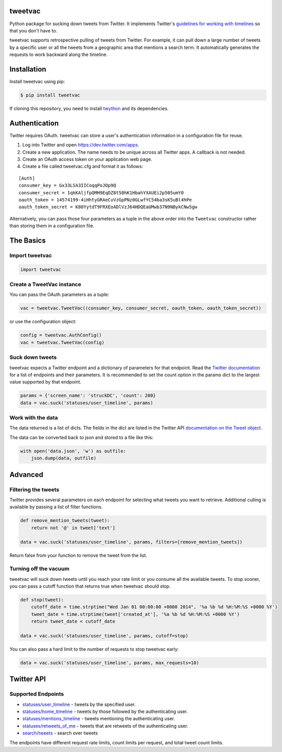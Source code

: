 tweetvac
================================================================
.. image:: https://secure.travis-ci.org/cash/tweetvac.png?branch=master
	:target: https://travis-ci.org/cash/tweetvac

Python package for sucking down tweets from Twitter. It implements
Twitter's `guidelines for working with timelines
<https://developer.twitter.com/en/docs/tweets/timelines/guides/working-with-timelines>`_ so
that you don't have to.

tweetvac supports retrospective pulling of tweets from Twitter. For
example, it can pull down a large number of tweets by a specific user or
all the tweets from a geographic area that mentions a search term. It
automatically generates the requests to work backward along the
timeline.

Installation
============
Install tweetvac using pip:

.. code-block:: bash

    $ pip install tweetvac

If cloning this repository, you need to install
`twython <https://github.com/ryanmcgrath/twython>`_ and its dependencies.

Authentication
==============

Twitter requires OAuth. tweetvac can store a user's authentication
information in a configuration file for reuse.

1. Log into Twitter and open
   `https://dev.twitter.com/apps <https://developer.twitter.com/en/apps>`_.
2. Create a new application. The name needs to be unique across all
   Twitter apps. A callback is not needed.
3. Create an OAuth access token on your application web page.
4. Create a file called tweetvac.cfg and format it as follows:

::

    [Auth]
    consumer_key = Gx33LSA3IICoqqPoJOp9Q
    consumer_secret = 1qkKAljfpQMH9EqDZ8t50hK1HbahYXAUEi2p505umY0
    oauth_token = 14574199-4iHhtyGRAeCvVzGpPNz0GLwfYC54ba3sK5uBl4hPe
    oauth_token_secret = K80YytdT9FRXEoADlVzJ64HDQEaUMwb37N9NBykCNw5gw

Alternatively, you can pass those four parameters as a tuple in the
above order into the ``Tweetvac`` constructor rather than storing them
in a configuration file.

The Basics
==========

Import tweetvac
--------------------

.. code-block:: python

    import tweetvac

Create a TweetVac instance
----------------------------

You can pass the OAuth parameters as a tuple:

.. code-block:: python

    vac = tweetvac.TweetVac((consumer_key, consumer_secret, oauth_token, oauth_token_secret))

or use the configuration object:

.. code-block:: python

    config = tweetvac.AuthConfig()
    vac = tweetvac.TweetVac(config)

Suck down tweets
-------------------

tweetvac expects a Twitter endpoint and a dictionary of parameters for
that endpoint. Read the `Twitter
documentation <https://developer.twitter.com/en/docs/api-reference-index>`_
for a list of endpoints and their parameters. It is recommended to set the
count option in the params dict to the largest value supported by that
endpoint.

.. code-block:: python

    params = {'screen_name': 'struckDC', 'count': 200}
    data = vac.suck('statuses/user_timeline', params)

Work with the data
------------------

The data returned is a list of dicts. The fields in the dict are listed in the Twitter
API `documentation on the Tweet object <https://developer.twitter.com/en/docs/tweets/data-dictionary/overview/tweet-object>`_.

The data can be converted back to json and stored to a file like this:

.. code-block:: python

    with open('data.json', 'w') as outfile:
        json.dump(data, outfile)

Advanced
========

Filtering the tweets
--------------------

Twitter provides several parameters on each endpoint for selecting what
tweets you want to retrieve. Additional culling is available by passing
a list of filter functions.

.. code-block:: python

    def remove_mention_tweets(tweet):
        return not '@' in tweet['text']

    data = vac.suck('statuses/user_timeline', params, filters=[remove_mention_tweets])

Return false from your function to remove the tweet from the list.

Turning off the vacuum
----------------------

tweetvac will suck down tweets until you reach your rate limit or you
consume all the available tweets. To stop sooner, you can pass a cutoff
function that returns true when tweetvac should stop.

.. code-block:: python

    def stop(tweet):
        cutoff_date = time.strptime("Wed Jan 01 00:00:00 +0000 2014", '%a %b %d %H:%M:%S +0000 %Y')
        tweet_date = time.strptime(tweet['created_at'], '%a %b %d %H:%M:%S +0000 %Y')
        return tweet_date < cutoff_date

    data = vac.suck('statuses/user_timeline', params, cutoff=stop)

You can also pass a hard limit to the number of requests to stop
tweetvac early:

.. code-block:: python

    data = vac.suck('statuses/user_timeline', params, max_requests=10)

Twitter API
===========

Supported Endpoints
-------------------

-  `statuses/user\_timeline <https://developer.twitter.com/en/docs/tweets/timelines/api-reference/get-statuses-user_timeline>`_
   - tweets by the specified user.
-  `statuses/home\_timeline <https://developer.twitter.com/en/docs/tweets/timelines/api-reference/get-statuses-home_timeline>`_
   - tweets by those followed by the authenticating user.
-  `statuses/mentions\_timeline <https://developer.twitter.com/en/docs/tweets/timelines/api-reference/get-statuses-mentions_timeline>`_
   - tweets mentioning the authenticating user.
-  `statuses/retweets\_of\_me <https://developer.twitter.com/en/docs/tweets/post-and-engage/api-reference/get-statuses-retweets_of_me>`_
   - tweets that are retweets of the authenticating user.
-  `search/tweets <https://developer.twitter.com/en/docs/tweets/search/api-reference/get-search-tweets>`_
   - search over tweets

The endpoints have different request rate limits, count limits per
request, and total tweet count limits.
